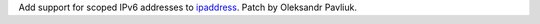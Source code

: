 Add support for scoped IPv6 addresses to `ipaddress <https://github.com/python/cpython/blob/master/Lib/ipaddress.py>`_. Patch by Oleksandr Pavliuk.
